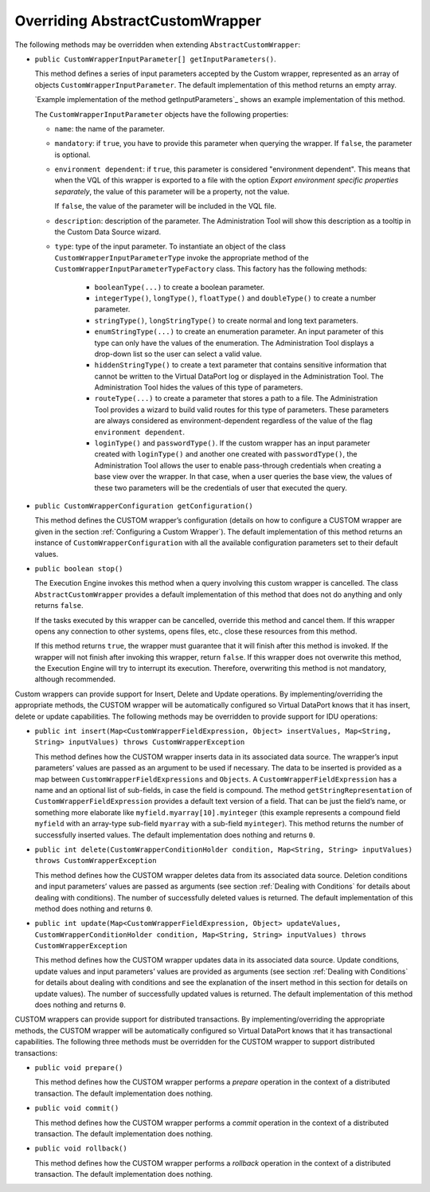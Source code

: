 ================================
Overriding AbstractCustomWrapper
================================

The following methods may be overridden when extending
``AbstractCustomWrapper``:

-  ``public CustomWrapperInputParameter[] getInputParameters()``.

   This method defines a series of input parameters accepted by the
   Custom wrapper, represented as an array of objects
   ``CustomWrapperInputParameter``. The default implementation of this
   method returns an empty array.

   `Example implementation of the method getInputParameters`_ shows
   an example implementation of this method.

   The ``CustomWrapperInputParameter`` objects have the following
   properties:
 
   - ``name``: the name of the parameter.
   
   - ``mandatory``: if ``true``, you have to provide this parameter when
     querying the wrapper. If ``false``, the parameter is optional.
     
   - ``environment dependent``: if ``true``, this parameter is considered "environment dependent". This means
     that when the VQL of this wrapper is exported to a file with the option *Export environment specific properties separately*,
     the value of this parameter will be a property, not the value.
      
     If ``false``, the value of the parameter will be included in the VQL 
     file.

   - ``description``: description of the parameter. The Administration Tool
     will show this description as a tooltip in the Custom Data Source
     wizard.

   - ``type``: type of the input parameter. To instantiate an object of the
     class ``CustomWrapperInputParameterType`` invoke the appropriate method
     of the ``CustomWrapperInputParameterTypeFactory`` class. This factory
     has the following methods:

      -  ``booleanType(...)`` to create a boolean parameter.

      -  ``integerType()``, ``longType()``, ``floatType()`` and
         ``doubleType()`` to create a number parameter.

      -  ``stringType()``, ``longStringType()`` to create normal and long text
         parameters.

      -  ``enumStringType(...)`` to create an enumeration parameter. An input
         parameter of this type can only have the values of the enumeration.
         The Administration Tool displays a drop-down list so the user can
         select a valid value.

      -  ``hiddenStringType()`` to create a text parameter that contains
         sensitive information that cannot be written to the Virtual DataPort
         log or displayed in the Administration Tool. The Administration Tool
         hides the values of this type of parameters.

      -  ``routeType(...)`` to create a parameter that stores a path to a
         file. The Administration Tool provides a wizard to build valid routes
         for this type of parameters. These parameters are always 
         considered as environment-dependent regardless of the value of the flag 
         ``environment dependent``.

      -  ``loginType()`` and ``passwordType()``. If the custom wrapper has an
         input parameter created with ``loginType()`` and another one created
         with ``passwordType()``, the Administration Tool allows the user to
         enable pass-through credentials when creating a base view over the
         wrapper. In that case, when a user queries the base view, the values
         of these two parameters will be the credentials of user that executed
         the query.

.. code-block:: java
   :caption: Example implementation of the method getInputParameters
   :name: Example implementation of the method getInputParameters

   @Override
   public CustomWrapperInputParameter[] getInputParameters() {
       return new CustomWrapperInputParameter[] {
           new CustomWrapperInputParameter(STRING_PARAM,
                   "A mandatory parameter of type string",
                   true, true,
                   CustomWrapperInputParameterTypeFactory.
                       stringType()),
           new CustomWrapperInputParameter(BOOLEAN_PARAM,
                   "A mandatory parameter of type boolean with 'false'" +        
                   "as the default value",
                   true, true,
                   CustomWrapperInputParameterTypeFactory.
                       booleanType(false)),
           new CustomWrapperInputParameter(INTEGER_PARAM,
                   "An optional parameter of type integer",
                   false, true,
                   CustomWrapperInputParameterTypeFactory.
                       integerType()),
           new CustomWrapperInputParameter(ROUTE_PARAM,
                   "An optional parameter of type route",
                   false, true,
                   CustomWrapperInputParameterTypeFactory.
                       routeType(RouteType.values())) };
   }


-  ``public CustomWrapperConfiguration getConfiguration()``

   This method defines the CUSTOM wrapper’s configuration (details on
   how to configure a CUSTOM wrapper are given in the section :ref:`Configuring a
   Custom Wrapper`). The default implementation of this method returns
   an instance of ``CustomWrapperConfiguration`` with all the available
   configuration parameters set to their default values.
   
-  ``public boolean stop()``

   The Execution Engine invokes this method
   when a query involving this custom wrapper is cancelled. The class
   ``AbstractCustomWrapper`` provides a default implementation of this
   method that does not do anything and only returns ``false``.
   
   If the tasks executed by this wrapper can be cancelled, override this
   method and cancel them. If this wrapper opens any connection to other
   systems, opens files, etc., close these resources from this method.
   
   If this method returns ``true``, the wrapper must guarantee that it
   will finish after this method is invoked. If the wrapper will not
   finish after invoking this wrapper, return ``false``.
   If this wrapper does not overwrite this method, the Execution Engine
   will try to interrupt its execution. Therefore, overwriting this
   method is not mandatory, although recommended.

Custom wrappers can provide support for Insert, Delete and Update
operations. By implementing/overriding the appropriate methods, the
CUSTOM wrapper will be automatically configured so Virtual DataPort knows that
it has insert, delete or update capabilities. The following methods may
be overridden to provide support for IDU operations:

-  ``public int insert(Map<CustomWrapperFieldExpression, Object> insertValues, Map<String, String> inputValues) throws CustomWrapperException``

   This method defines how the CUSTOM wrapper inserts data in its
   associated data source. The wrapper’s input parameters’ values are
   passed as an argument to be used if necessary. The data to be
   inserted is provided as a map between
   ``CustomWrapperFieldExpressions`` and ``Objects``. A
   ``CustomWrapperFieldExpression`` has a name and an optional list of
   sub-fields, in case the field is compound. The method
   ``getStringRepresentation`` of ``CustomWrapperFieldExpression``
   provides a default text version of a field. That can be just the
   field’s name, or something more elaborate like
   ``myfield.myarray[10].myinteger`` (this example represents a compound
   field ``myfield`` with an array-type sub-field ``myarray`` with a
   sub-field ``myinteger``). This method returns the number of
   successfully inserted values. The default implementation does nothing
   and returns ``0``.
   
-  ``public int delete(CustomWrapperConditionHolder condition, Map<String, String> inputValues) throws CustomWrapperException``

   This method defines how the CUSTOM wrapper deletes data from its
   associated data source. Deletion conditions and input parameters’
   values are passed as arguments (see section :ref:`Dealing with
   Conditions` for details about dealing with conditions). The number
   of successfully deleted values is returned. The default
   implementation of this method does nothing and returns ``0``.
   
-  ``public int update(Map<CustomWrapperFieldExpression, Object> updateValues, CustomWrapperConditionHolder condition, Map<String, String> inputValues) throws CustomWrapperException``

   This method defines how the CUSTOM wrapper updates data in its
   associated data source. Update conditions, update values and input
   parameters’ values are provided as arguments (see section :ref:`Dealing
   with Conditions` for details about dealing with conditions and see
   the explanation of the insert method in this section for details on
   update values). The number of successfully updated values is
   returned. The default implementation of this method does nothing and
   returns ``0``.

CUSTOM wrappers can provide support for distributed transactions. By
implementing/overriding the appropriate methods, the CUSTOM wrapper will
be automatically configured so Virtual DataPort knows that it has transactional
capabilities. The following three methods must be overridden for the
CUSTOM wrapper to support distributed transactions:

-  ``public void prepare()``

   This method defines how the CUSTOM
   wrapper performs a *prepare* operation in the context of a
   distributed transaction. The default implementation does nothing.
   
-  ``public void commit()``

   This method defines how the CUSTOM
   wrapper performs a *commit* operation in the context of a distributed
   transaction. The default implementation does nothing.
   
-  ``public void rollback()``

   This method defines how the CUSTOM
   wrapper performs a *rollback* operation in the context of a
   distributed transaction. The default implementation does nothing.
